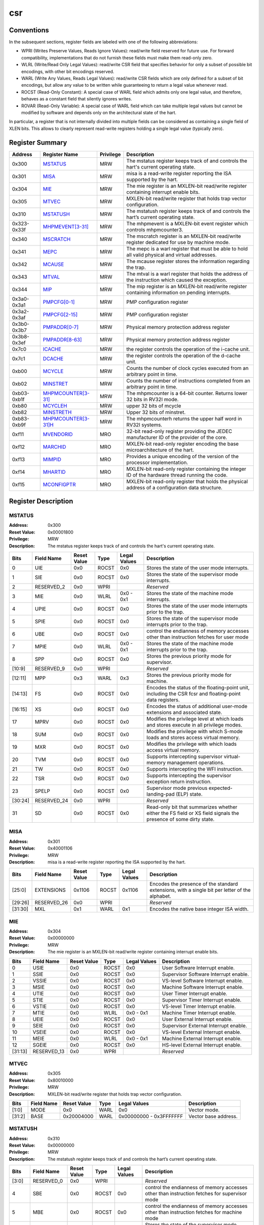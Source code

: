 .. ..::

   Copyright (c) 2024 OpenHW Group
   Copyright (c) 2024 Thales
   SPDX-License-Identifier: Apache-2.0 WITH SHL-2.1
   Author: Abdessamii Oukalrazqou

===
csr
===

Conventions
-----------

In the subsequent sections, register fields are labeled with one of the
following abbreviations:

- WPRI (Writes Preserve Values, Reads Ignore Values): read/write field
  reserved for future use.  For forward compatibility, implementations
  that do not furnish these fields must make them read-only zero.
- WLRL (Write/Read Only Legal Values): read/write CSR field that
  specifies behavior for only a subset of possible bit encodings, with
  other bit encodings reserved.
- WARL (Write Any Values, Reads Legal Values): read/write CSR fields
  which are only defined for a subset of bit encodings, but allow any
  value to be written while guaranteeing to return a legal value
  whenever read.
- ROCST (Read-Only Constant): A special case of WARL field which admits
  only one legal value, and therefore, behaves as a constant field that
  silently ignores writes.
- ROVAR (Read-Only Variable): A special case of WARL field which can
  take   multiple legal values but cannot be modified by software and
  depends only on   the architectural state of the hart.

In particular, a register that is not internally divided into multiple
fields can be considered as containing a single field of XLEN bits. This
allows to clearly represent read-write registers holding a single legal
value (typically zero).

Register Summary
----------------

+-------------+---------------------------------------------+-------------+----------------------------------------------------------------------------------------------------+
| Address     | Register Name                               | Privilege   | Description                                                                                        |
+=============+=============================================+=============+====================================================================================================+
| 0x300       | `MSTATUS <#MSTATUS>`_                       | MRW         | The mstatus register keeps track of and controls the hart's current operating state.               |
+-------------+---------------------------------------------+-------------+----------------------------------------------------------------------------------------------------+
| 0x301       | `MISA <#MISA>`_                             | MRW         | misa is a read-write register reporting the ISA supported by the hart.                             |
+-------------+---------------------------------------------+-------------+----------------------------------------------------------------------------------------------------+
| 0x304       | `MIE <#MIE>`_                               | MRW         | The mie register is an MXLEN-bit read/write register containing interrupt enable bits.             |
+-------------+---------------------------------------------+-------------+----------------------------------------------------------------------------------------------------+
| 0x305       | `MTVEC <#MTVEC>`_                           | MRW         | MXLEN-bit read/write register that holds trap vector configuration.                                |
+-------------+---------------------------------------------+-------------+----------------------------------------------------------------------------------------------------+
| 0x310       | `MSTATUSH <#MSTATUSH>`_                     | MRW         | The mstatush register keeps track of and controls the hart’s current operating state.              |
+-------------+---------------------------------------------+-------------+----------------------------------------------------------------------------------------------------+
| 0x323-0x33f | `MHPMEVENT[3-31] <#MHPMEVENT[3-31]>`_       | MRW         | The mhpmevent is a MXLEN-bit event register which controls mhpmcounter3.                           |
+-------------+---------------------------------------------+-------------+----------------------------------------------------------------------------------------------------+
| 0x340       | `MSCRATCH <#MSCRATCH>`_                     | MRW         | The mscratch register is an MXLEN-bit read/write register dedicated for use by machine mode.       |
+-------------+---------------------------------------------+-------------+----------------------------------------------------------------------------------------------------+
| 0x341       | `MEPC <#MEPC>`_                             | MRW         | The mepc is a warl register that must be able to hold all valid physical and virtual addresses.    |
+-------------+---------------------------------------------+-------------+----------------------------------------------------------------------------------------------------+
| 0x342       | `MCAUSE <#MCAUSE>`_                         | MRW         | The mcause register stores the information regarding the trap.                                     |
+-------------+---------------------------------------------+-------------+----------------------------------------------------------------------------------------------------+
| 0x343       | `MTVAL <#MTVAL>`_                           | MRW         | The mtval is a warl register that holds the address of the instruction which caused the exception. |
+-------------+---------------------------------------------+-------------+----------------------------------------------------------------------------------------------------+
| 0x344       | `MIP <#MIP>`_                               | MRW         | The mip register is an MXLEN-bit read/write register containing information on pending interrupts. |
+-------------+---------------------------------------------+-------------+----------------------------------------------------------------------------------------------------+
| 0x3a0-0x3a1 | `PMPCFG[0-1] <#PMPCFG[0-1]>`_               | MRW         | PMP configuration register                                                                         |
+-------------+---------------------------------------------+-------------+----------------------------------------------------------------------------------------------------+
| 0x3a2-0x3af | `PMPCFG[2-15] <#PMPCFG[2-15]>`_             | MRW         | PMP configuration register                                                                         |
+-------------+---------------------------------------------+-------------+----------------------------------------------------------------------------------------------------+
| 0x3b0-0x3b7 | `PMPADDR[0-7] <#PMPADDR[0-7]>`_             | MRW         | Physical memory protection address register                                                        |
+-------------+---------------------------------------------+-------------+----------------------------------------------------------------------------------------------------+
| 0x3b8-0x3ef | `PMPADDR[8-63] <#PMPADDR[8-63]>`_           | MRW         | Physical memory protection address register                                                        |
+-------------+---------------------------------------------+-------------+----------------------------------------------------------------------------------------------------+
| 0x7c0       | `ICACHE <#ICACHE>`_                         | MRW         | the register controls the operation of the i-cache unit.                                           |
+-------------+---------------------------------------------+-------------+----------------------------------------------------------------------------------------------------+
| 0x7c1       | `DCACHE <#DCACHE>`_                         | MRW         | the register controls the operation of the d-cache unit.                                           |
+-------------+---------------------------------------------+-------------+----------------------------------------------------------------------------------------------------+
| 0xb00       | `MCYCLE <#MCYCLE>`_                         | MRW         | Counts the number of clock cycles executed from an arbitrary point in time.                        |
+-------------+---------------------------------------------+-------------+----------------------------------------------------------------------------------------------------+
| 0xb02       | `MINSTRET <#MINSTRET>`_                     | MRW         | Counts the number of instructions completed from an arbitrary point in time.                       |
+-------------+---------------------------------------------+-------------+----------------------------------------------------------------------------------------------------+
| 0xb03-0xb1f | `MHPMCOUNTER[3-31] <#MHPMCOUNTER[3-31]>`_   | MRW         | The mhpmcounter is a 64-bit counter. Returns lower 32 bits in RV32I mode.                          |
+-------------+---------------------------------------------+-------------+----------------------------------------------------------------------------------------------------+
| 0xb80       | `MCYCLEH <#MCYCLEH>`_                       | MRW         | upper 32 bits of mcycle                                                                            |
+-------------+---------------------------------------------+-------------+----------------------------------------------------------------------------------------------------+
| 0xb82       | `MINSTRETH <#MINSTRETH>`_                   | MRW         | Upper 32 bits of minstret.                                                                         |
+-------------+---------------------------------------------+-------------+----------------------------------------------------------------------------------------------------+
| 0xb83-0xb9f | `MHPMCOUNTER[3-31]H <#MHPMCOUNTER[3-31]H>`_ | MRW         | The mhpmcounterh returns the upper half word in RV32I systems.                                     |
+-------------+---------------------------------------------+-------------+----------------------------------------------------------------------------------------------------+
| 0xf11       | `MVENDORID <#MVENDORID>`_                   | MRO         | 32-bit read-only register providing the JEDEC manufacturer ID of the provider of the core.         |
+-------------+---------------------------------------------+-------------+----------------------------------------------------------------------------------------------------+
| 0xf12       | `MARCHID <#MARCHID>`_                       | MRO         | MXLEN-bit read-only register encoding the base microarchitecture of the hart.                      |
+-------------+---------------------------------------------+-------------+----------------------------------------------------------------------------------------------------+
| 0xf13       | `MIMPID <#MIMPID>`_                         | MRO         | Provides a unique encoding of the version of the processor implementation.                         |
+-------------+---------------------------------------------+-------------+----------------------------------------------------------------------------------------------------+
| 0xf14       | `MHARTID <#MHARTID>`_                       | MRO         | MXLEN-bit read-only register containing the integer ID of the hardware thread running the code.    |
+-------------+---------------------------------------------+-------------+----------------------------------------------------------------------------------------------------+
| 0xf15       | `MCONFIGPTR <#MCONFIGPTR>`_                 | MRO         | MXLEN-bit read-only register that holds the physical address of a configuration data structure.    |
+-------------+---------------------------------------------+-------------+----------------------------------------------------------------------------------------------------+

Register Description
--------------------

.. .. _MSTATUS:::
MSTATUS
~~~~~~~

:Address: 0x300
:Reset Value: 0x00001800
:Privilege: MRW
:Description: The mstatus register keeps track of and controls the
   hart's current operating state.

+---------+--------------+---------------+--------+----------------+-----------------------------------------------------------------------------------------------------------------+
| Bits    | Field Name   | Reset Value   | Type   | Legal Values   | Description                                                                                                     |
+=========+==============+===============+========+================+=================================================================================================================+
| 0       | UIE          | 0x0           | ROCST  | 0x0            | Stores the state of the user mode interrupts.                                                                   |
+---------+--------------+---------------+--------+----------------+-----------------------------------------------------------------------------------------------------------------+
| 1       | SIE          | 0x0           | ROCST  | 0x0            | Stores the state of the supervisor mode interrupts.                                                             |
+---------+--------------+---------------+--------+----------------+-----------------------------------------------------------------------------------------------------------------+
| 2       | RESERVED_2   | 0x0           | WPRI   |                | *Reserved*                                                                                                      |
+---------+--------------+---------------+--------+----------------+-----------------------------------------------------------------------------------------------------------------+
| 3       | MIE          | 0x0           | WLRL   | 0x0 - 0x1      | Stores the state of the machine mode interrupts.                                                                |
+---------+--------------+---------------+--------+----------------+-----------------------------------------------------------------------------------------------------------------+
| 4       | UPIE         | 0x0           | ROCST  | 0x0            | Stores the state of the user mode interrupts prior to the trap.                                                 |
+---------+--------------+---------------+--------+----------------+-----------------------------------------------------------------------------------------------------------------+
| 5       | SPIE         | 0x0           | ROCST  | 0x0            | Stores the state of the supervisor mode interrupts prior to the trap.                                           |
+---------+--------------+---------------+--------+----------------+-----------------------------------------------------------------------------------------------------------------+
| 6       | UBE          | 0x0           | ROCST  | 0x0            | control the endianness of memory accesses other than instruction fetches for user mode                          |
+---------+--------------+---------------+--------+----------------+-----------------------------------------------------------------------------------------------------------------+
| 7       | MPIE         | 0x0           | WLRL   | 0x0 - 0x1      | Stores the state of the machine mode interrupts prior to the trap.                                              |
+---------+--------------+---------------+--------+----------------+-----------------------------------------------------------------------------------------------------------------+
| 8       | SPP          | 0x0           | ROCST  | 0x0            | Stores the previous priority mode for supervisor.                                                               |
+---------+--------------+---------------+--------+----------------+-----------------------------------------------------------------------------------------------------------------+
| [10:9]  | RESERVED_9   | 0x0           | WPRI   |                | *Reserved*                                                                                                      |
+---------+--------------+---------------+--------+----------------+-----------------------------------------------------------------------------------------------------------------+
| [12:11] | MPP          | 0x3           | WARL   | 0x3            | Stores the previous priority mode for machine.                                                                  |
+---------+--------------+---------------+--------+----------------+-----------------------------------------------------------------------------------------------------------------+
| [14:13] | FS           | 0x0           | ROCST  | 0x0            | Encodes the status of the floating-point unit, including the CSR fcsr and floating-point data registers.        |
+---------+--------------+---------------+--------+----------------+-----------------------------------------------------------------------------------------------------------------+
| [16:15] | XS           | 0x0           | ROCST  | 0x0            | Encodes the status of additional user-mode extensions and associated state.                                     |
+---------+--------------+---------------+--------+----------------+-----------------------------------------------------------------------------------------------------------------+
| 17      | MPRV         | 0x0           | ROCST  | 0x0            | Modifies the privilege level at which loads and stores execute in all privilege modes.                          |
+---------+--------------+---------------+--------+----------------+-----------------------------------------------------------------------------------------------------------------+
| 18      | SUM          | 0x0           | ROCST  | 0x0            | Modifies the privilege with which S-mode loads and stores access virtual memory.                                |
+---------+--------------+---------------+--------+----------------+-----------------------------------------------------------------------------------------------------------------+
| 19      | MXR          | 0x0           | ROCST  | 0x0            | Modifies the privilege with which loads access virtual memory.                                                  |
+---------+--------------+---------------+--------+----------------+-----------------------------------------------------------------------------------------------------------------+
| 20      | TVM          | 0x0           | ROCST  | 0x0            | Supports intercepting supervisor virtual-memory management operations.                                          |
+---------+--------------+---------------+--------+----------------+-----------------------------------------------------------------------------------------------------------------+
| 21      | TW           | 0x0           | ROCST  | 0x0            | Supports intercepting the WFI instruction.                                                                      |
+---------+--------------+---------------+--------+----------------+-----------------------------------------------------------------------------------------------------------------+
| 22      | TSR          | 0x0           | ROCST  | 0x0            | Supports intercepting the supervisor exception return instruction.                                              |
+---------+--------------+---------------+--------+----------------+-----------------------------------------------------------------------------------------------------------------+
| 23      | SPELP        | 0x0           | ROCST  | 0x0            | Supervisor mode previous expected-landing-pad (ELP) state.                                                      |
+---------+--------------+---------------+--------+----------------+-----------------------------------------------------------------------------------------------------------------+
| [30:24] | RESERVED_24  | 0x0           | WPRI   |                | *Reserved*                                                                                                      |
+---------+--------------+---------------+--------+----------------+-----------------------------------------------------------------------------------------------------------------+
| 31      | SD           | 0x0           | ROCST  | 0x0            | Read-only bit that summarizes whether either the FS field or XS field signals the presence of some dirty state. |
+---------+--------------+---------------+--------+----------------+-----------------------------------------------------------------------------------------------------------------+


.. .. _MISA:::
MISA
~~~~

:Address: 0x301
:Reset Value: 0x40001106
:Privilege: MRW
:Description: misa is a read-write register reporting the ISA supported
   by the hart.

+---------+--------------+---------------+--------+----------------+------------------------------------------------------------------------------------------------+
| Bits    | Field Name   | Reset Value   | Type   | Legal Values   | Description                                                                                    |
+=========+==============+===============+========+================+================================================================================================+
| [25:0]  | EXTENSIONS   | 0x1106        | ROCST  | 0x1106         | Encodes the presence of the standard extensions, with a single bit per letter of the alphabet. |
+---------+--------------+---------------+--------+----------------+------------------------------------------------------------------------------------------------+
| [29:26] | RESERVED_26  | 0x0           | WPRI   |                | *Reserved*                                                                                     |
+---------+--------------+---------------+--------+----------------+------------------------------------------------------------------------------------------------+
| [31:30] | MXL          | 0x1           | WARL   | 0x1            | Encodes the native base integer ISA width.                                                     |
+---------+--------------+---------------+--------+----------------+------------------------------------------------------------------------------------------------+


.. .. _MIE:::
MIE
~~~

:Address: 0x304
:Reset Value: 0x00000000
:Privilege: MRW
:Description: The mie register is an MXLEN-bit read/write register
   containing interrupt enable bits.

+---------+--------------+---------------+--------+----------------+---------------------------------------+
| Bits    | Field Name   | Reset Value   | Type   | Legal Values   | Description                           |
+=========+==============+===============+========+================+=======================================+
| 0       | USIE         | 0x0           | ROCST  | 0x0            | User Software Interrupt enable.       |
+---------+--------------+---------------+--------+----------------+---------------------------------------+
| 1       | SSIE         | 0x0           | ROCST  | 0x0            | Supervisor Software Interrupt enable. |
+---------+--------------+---------------+--------+----------------+---------------------------------------+
| 2       | VSSIE        | 0x0           | ROCST  | 0x0            | VS-level Software Interrupt enable.   |
+---------+--------------+---------------+--------+----------------+---------------------------------------+
| 3       | MSIE         | 0x0           | ROCST  | 0x0            | Machine Software Interrupt enable.    |
+---------+--------------+---------------+--------+----------------+---------------------------------------+
| 4       | UTIE         | 0x0           | ROCST  | 0x0            | User Timer Interrupt enable.          |
+---------+--------------+---------------+--------+----------------+---------------------------------------+
| 5       | STIE         | 0x0           | ROCST  | 0x0            | Supervisor Timer Interrupt enable.    |
+---------+--------------+---------------+--------+----------------+---------------------------------------+
| 6       | VSTIE        | 0x0           | ROCST  | 0x0            | VS-level Timer Interrupt enable.      |
+---------+--------------+---------------+--------+----------------+---------------------------------------+
| 7       | MTIE         | 0x0           | WLRL   | 0x0 - 0x1      | Machine Timer Interrupt enable.       |
+---------+--------------+---------------+--------+----------------+---------------------------------------+
| 8       | UEIE         | 0x0           | ROCST  | 0x0            | User External Interrupt enable.       |
+---------+--------------+---------------+--------+----------------+---------------------------------------+
| 9       | SEIE         | 0x0           | ROCST  | 0x0            | Supervisor External Interrupt enable. |
+---------+--------------+---------------+--------+----------------+---------------------------------------+
| 10      | VSEIE        | 0x0           | ROCST  | 0x0            | VS-level External Interrupt enable.   |
+---------+--------------+---------------+--------+----------------+---------------------------------------+
| 11      | MEIE         | 0x0           | WLRL   | 0x0 - 0x1      | Machine External Interrupt enable.    |
+---------+--------------+---------------+--------+----------------+---------------------------------------+
| 12      | SGEIE        | 0x0           | ROCST  | 0x0            | HS-level External Interrupt enable.   |
+---------+--------------+---------------+--------+----------------+---------------------------------------+
| [31:13] | RESERVED_13  | 0x0           | WPRI   |                | *Reserved*                            |
+---------+--------------+---------------+--------+----------------+---------------------------------------+


.. .. _MTVEC:::
MTVEC
~~~~~

:Address: 0x305
:Reset Value: 0x80010000
:Privilege: MRW
:Description: MXLEN-bit read/write register that holds trap vector
   configuration.

+--------+--------------+---------------+--------+-------------------------+----------------------+
| Bits   | Field Name   | Reset Value   | Type   | Legal Values            | Description          |
+========+==============+===============+========+=========================+======================+
| [1:0]  | MODE         | 0x0           | WARL   | 0x0                     | Vector mode.         |
+--------+--------------+---------------+--------+-------------------------+----------------------+
| [31:2] | BASE         | 0x20004000    | WARL   | 0x00000000 - 0x3FFFFFFF | Vector base address. |
+--------+--------------+---------------+--------+-------------------------+----------------------+


.. .. _MSTATUSH:::
MSTATUSH
~~~~~~~~

:Address: 0x310
:Reset Value: 0x00000000
:Privilege: MRW
:Description: The mstatush register keeps track of and controls the
   hart’s current operating state.

+---------+--------------+---------------+--------+----------------+----------------------------------------------------------------------------------------------+
| Bits    | Field Name   | Reset Value   | Type   | Legal Values   | Description                                                                                  |
+=========+==============+===============+========+================+==============================================================================================+
| [3:0]   | RESERVED_0   | 0x0           | WPRI   |                | *Reserved*                                                                                   |
+---------+--------------+---------------+--------+----------------+----------------------------------------------------------------------------------------------+
| 4       | SBE          | 0x0           | ROCST  | 0x0            | control the endianness of memory accesses other than instruction fetches for supervisor mode |
+---------+--------------+---------------+--------+----------------+----------------------------------------------------------------------------------------------+
| 5       | MBE          | 0x0           | ROCST  | 0x0            | control the endianness of memory accesses other than instruction fetches for machine mode    |
+---------+--------------+---------------+--------+----------------+----------------------------------------------------------------------------------------------+
| 6       | GVA          | 0x0           | ROCST  | 0x0            | Stores the state of the supervisor mode interrupts.                                          |
+---------+--------------+---------------+--------+----------------+----------------------------------------------------------------------------------------------+
| 7       | MPV          | 0x0           | ROCST  | 0x0            | Stores the state of the user mode interrupts.                                                |
+---------+--------------+---------------+--------+----------------+----------------------------------------------------------------------------------------------+
| 8       | RESERVED_8   | 0x0           | WPRI   |                | *Reserved*                                                                                   |
+---------+--------------+---------------+--------+----------------+----------------------------------------------------------------------------------------------+
| 9       | MPELP        | 0x0           | ROCST  | 0x0            | Machine mode previous expected-landing-pad (ELP) state.                                      |
+---------+--------------+---------------+--------+----------------+----------------------------------------------------------------------------------------------+
| [31:10] | RESERVED_10  | 0x0           | WPRI   |                | *Reserved*                                                                                   |
+---------+--------------+---------------+--------+----------------+----------------------------------------------------------------------------------------------+


.. .. _MHPMEVENT[3-31]:::
MHPMEVENT[3-31]
~~~~~~~~~~~~~~~

:Address: 0x323-0x33f
:Reset Value: 0x00000000
:Privilege: MRW
:Description: The mhpmevent is a MXLEN-bit event register which controls
   mhpmcounter3.

+--------+--------------+---------------+--------+----------------+--------------------------------------------------------------------------+
| Bits   | Field Name   | Reset Value   | Type   | Legal Values   | Description                                                              |
+========+==============+===============+========+================+==========================================================================+
| [31:0] | MHPMEVENT[I] | 0x00000000    | ROCST  | 0x0            | The mhpmevent is a MXLEN-bit event register which controls mhpmcounter3. |
+--------+--------------+---------------+--------+----------------+--------------------------------------------------------------------------+


.. .. _MSCRATCH:::
MSCRATCH
~~~~~~~~

:Address: 0x340
:Reset Value: 0x00000000
:Privilege: MRW
:Description: The mscratch register is an MXLEN-bit read/write register
   dedicated for use by machine mode.

+--------+--------------+---------------+--------+-------------------------+----------------------------------------------------------------------------------------------+
| Bits   | Field Name   | Reset Value   | Type   | Legal Values            | Description                                                                                  |
+========+==============+===============+========+=========================+==============================================================================================+
| [31:0] | MSCRATCH     | 0x00000000    | WARL   | 0x00000000 - 0xFFFFFFFF | The mscratch register is an MXLEN-bit read/write register dedicated for use by machine mode. |
+--------+--------------+---------------+--------+-------------------------+----------------------------------------------------------------------------------------------+


.. .. _MEPC:::
MEPC
~~~~

:Address: 0x341
:Reset Value: 0x00000000
:Privilege: MRW
:Description: The mepc is a warl register that must be able to hold all
   valid physical and virtual addresses.

+--------+--------------+---------------+--------+-------------------------+-------------------------------------------------------------------------------------------------+
| Bits   | Field Name   | Reset Value   | Type   | Legal Values            | Description                                                                                     |
+========+==============+===============+========+=========================+=================================================================================================+
| [31:0] | MEPC         | 0x00000000    | WARL   | 0x00000000 - 0xFFFFFFFF | The mepc is a warl register that must be able to hold all valid physical and virtual addresses. |
+--------+--------------+---------------+--------+-------------------------+-------------------------------------------------------------------------------------------------+


.. .. _MCAUSE:::
MCAUSE
~~~~~~

:Address: 0x342
:Reset Value: 0x00000000
:Privilege: MRW
:Description: The mcause register stores the information regarding the
   trap.

+--------+----------------+---------------+--------+----------------+-----------------------------------------------------+
| Bits   | Field Name     | Reset Value   | Type   | Legal Values   | Description                                         |
+========+================+===============+========+================+=====================================================+
| [30:0] | EXCEPTION_CODE | 0x0           | WLRL   | 0x0 - 0x8, 0xb | Encodes the exception code.                         |
+--------+----------------+---------------+--------+----------------+-----------------------------------------------------+
| 31     | INTERRUPT      | 0x0           | WLRL   | 0x0 - 0x1      | Indicates whether the trap was due to an interrupt. |
+--------+----------------+---------------+--------+----------------+-----------------------------------------------------+


.. .. _MTVAL:::
MTVAL
~~~~~

:Address: 0x343
:Reset Value: 0x00000000
:Privilege: MRW
:Description: The mtval is a warl register that holds the address of the
   instruction which caused the exception.

+--------+--------------+---------------+--------+----------------+----------------------------------------------------------------------------------------------------+
| Bits   | Field Name   | Reset Value   | Type   | Legal Values   | Description                                                                                        |
+========+==============+===============+========+================+====================================================================================================+
| [31:0] | MTVAL        | 0x00000000    | ROCST  | 0x0            | The mtval is a warl register that holds the address of the instruction which caused the exception. |
+--------+--------------+---------------+--------+----------------+----------------------------------------------------------------------------------------------------+


.. .. _MIP:::
MIP
~~~

:Address: 0x344
:Reset Value: 0x00000000
:Privilege: MRW
:Description: The mip register is an MXLEN-bit read/write register
   containing information on pending interrupts.

+---------+--------------+---------------+--------+----------------+----------------------------------------+
| Bits    | Field Name   | Reset Value   | Type   | Legal Values   | Description                            |
+=========+==============+===============+========+================+========================================+
| 0       | USIP         | 0x0           | ROCST  | 0x0            | User Software Interrupt Pending.       |
+---------+--------------+---------------+--------+----------------+----------------------------------------+
| 1       | SSIP         | 0x0           | ROCST  | 0x0            | Supervisor Software Interrupt Pending. |
+---------+--------------+---------------+--------+----------------+----------------------------------------+
| 2       | VSSIP        | 0x0           | ROCST  | 0x0            | VS-level Software Interrupt Pending.   |
+---------+--------------+---------------+--------+----------------+----------------------------------------+
| 3       | MSIP         | 0x0           | ROCST  | 0x0            | Machine Software Interrupt Pending.    |
+---------+--------------+---------------+--------+----------------+----------------------------------------+
| 4       | UTIP         | 0x0           | ROCST  | 0x0            | User Timer Interrupt Pending.          |
+---------+--------------+---------------+--------+----------------+----------------------------------------+
| 5       | STIP         | 0x0           | ROCST  | 0x0            | Supervisor Timer Interrupt Pending.    |
+---------+--------------+---------------+--------+----------------+----------------------------------------+
| 6       | VSTIP        | 0x0           | ROCST  | 0x0            | VS-level Timer Interrupt Pending.      |
+---------+--------------+---------------+--------+----------------+----------------------------------------+
| 7       | MTIP         | 0x0           | ROVAR  | 0x0 - 0x1      | Machine Timer Interrupt Pending.       |
+---------+--------------+---------------+--------+----------------+----------------------------------------+
| 8       | UEIP         | 0x0           | ROCST  | 0x0            | User External Interrupt Pending.       |
+---------+--------------+---------------+--------+----------------+----------------------------------------+
| 9       | SEIP         | 0x0           | ROCST  | 0x0            | Supervisor External Interrupt Pending. |
+---------+--------------+---------------+--------+----------------+----------------------------------------+
| 10      | VSEIP        | 0x0           | ROCST  | 0x0            | VS-level External Interrupt Pending.   |
+---------+--------------+---------------+--------+----------------+----------------------------------------+
| 11      | MEIP         | 0x0           | ROVAR  | 0x0 - 0x1      | Machine External Interrupt Pending.    |
+---------+--------------+---------------+--------+----------------+----------------------------------------+
| 12      | SGEIP        | 0x0           | ROCST  | 0x0            | HS-level External Interrupt Pending.   |
+---------+--------------+---------------+--------+----------------+----------------------------------------+
| [31:13] | RESERVED_13  | 0x0           | WPRI   |                | *Reserved*                             |
+---------+--------------+---------------+--------+----------------+----------------------------------------+


.. .. _PMPCFG[0-1]:::
PMPCFG[0-1]
~~~~~~~~~~~

:Address: 0x3a0-0x3a1
:Reset Value: 0x00000000
:Privilege: MRW
:Description: PMP configuration register

+---------+----------------+---------------+--------+----------------------+------------------------+
| Bits    | Field Name     | Reset Value   | Type   | Legal Values         | Description            |
+=========+================+===============+========+======================+========================+
| [7:0]   | PMP[I*4 +0]CFG | 0x0           | WARL   | masked: & 0x8f \| 0x0 | pmp configuration bits |
+---------+----------------+---------------+--------+----------------------+------------------------+
| [15:8]  | PMP[I*4 +1]CFG | 0x0           | WARL   | masked: & 0x8f \| 0x0 | pmp configuration bits |
+---------+----------------+---------------+--------+----------------------+------------------------+
| [23:16] | PMP[I*4 +2]CFG | 0x0           | WARL   | masked: & 0x8f \| 0x0 | pmp configuration bits |
+---------+----------------+---------------+--------+----------------------+------------------------+
| [31:24] | PMP[I*4 +3]CFG | 0x0           | WARL   | masked: & 0x8f \| 0x0 | pmp configuration bits |
+---------+----------------+---------------+--------+----------------------+------------------------+


.. .. _PMPCFG[2-15]:::
PMPCFG[2-15]
~~~~~~~~~~~~

:Address: 0x3a2-0x3af
:Reset Value: 0x00000000
:Privilege: MRW
:Description: PMP configuration register

+---------+----------------+---------------+--------+----------------+------------------------+
| Bits    | Field Name     | Reset Value   | Type   | Legal Values   | Description            |
+=========+================+===============+========+================+========================+
| [7:0]   | PMP[I*4 +0]CFG | 0x0           | ROCST  | 0x0            | pmp configuration bits |
+---------+----------------+---------------+--------+----------------+------------------------+
| [15:8]  | PMP[I*4 +1]CFG | 0x0           | ROCST  | 0x0            | pmp configuration bits |
+---------+----------------+---------------+--------+----------------+------------------------+
| [23:16] | PMP[I*4 +2]CFG | 0x0           | ROCST  | 0x0            | pmp configuration bits |
+---------+----------------+---------------+--------+----------------+------------------------+
| [31:24] | PMP[I*4 +3]CFG | 0x0           | ROCST  | 0x0            | pmp configuration bits |
+---------+----------------+---------------+--------+----------------+------------------------+


.. .. _PMPADDR[0-7]:::
PMPADDR[0-7]
~~~~~~~~~~~~

:Address: 0x3b0-0x3b7
:Reset Value: 0x00000000
:Privilege: MRW
:Description: Physical memory protection address register

+--------+--------------+---------------+--------+-------------------------+---------------------------------------------+
| Bits   | Field Name   | Reset Value   | Type   | Legal Values            | Description                                 |
+========+==============+===============+========+=========================+=============================================+
| [31:0] | PMPADDR[I]   | 0x00000000    | WARL   | masked: & 0xFFFFFFFE \| 0x00000000 | Physical memory protection address register |
+--------+--------------+---------------+--------+-------------------------+---------------------------------------------+


.. .. _PMPADDR[8-63]:::
PMPADDR[8-63]
~~~~~~~~~~~~~

:Address: 0x3b8-0x3ef
:Reset Value: 0x00000000
:Privilege: MRW
:Description: Physical memory protection address register

+--------+--------------+---------------+--------+----------------+---------------------------------------------+
| Bits   | Field Name   | Reset Value   | Type   | Legal Values   | Description                                 |
+========+==============+===============+========+================+=============================================+
| [31:0] | PMPADDR[I]   | 0x00000000    | ROCST  | 0x0            | Physical memory protection address register |
+--------+--------------+---------------+--------+----------------+---------------------------------------------+


.. .. _ICACHE:::
ICACHE
~~~~~~

:Address: 0x7c0
:Reset Value: 0x00000001
:Privilege: MRW
:Description: the register controls the operation of the i-cache unit.

+--------+--------------+---------------+--------+----------------+-------------------------------------------+
| Bits   | Field Name   | Reset Value   | Type   | Legal Values   | Description                               |
+========+==============+===============+========+================+===========================================+
| 0      | ICACHE       | 0x1           | RW     | 0x1            | bit for cache-enable of instruction cache |
+--------+--------------+---------------+--------+----------------+-------------------------------------------+
| [31:1] | RESERVED_1   | 0x0           | WPRI   |                | *Reserved*                                |
+--------+--------------+---------------+--------+----------------+-------------------------------------------+


.. .. _DCACHE:::
DCACHE
~~~~~~

:Address: 0x7c1
:Reset Value: 0x00000001
:Privilege: MRW
:Description: the register controls the operation of the d-cache unit.

+--------+--------------+---------------+--------+----------------+------------------------------------+
| Bits   | Field Name   | Reset Value   | Type   | Legal Values   | Description                        |
+========+==============+===============+========+================+====================================+
| 0      | DCACHE       | 0x1           | RW     | 0x1            | bit for cache-enable of data cache |
+--------+--------------+---------------+--------+----------------+------------------------------------+
| [31:1] | RESERVED_1   | 0x0           | WPRI   |                | *Reserved*                         |
+--------+--------------+---------------+--------+----------------+------------------------------------+


.. .. _MCYCLE:::
MCYCLE
~~~~~~

:Address: 0xb00
:Reset Value: 0x00000000
:Privilege: MRW
:Description: Counts the number of clock cycles executed from an
   arbitrary point in time.

+--------+--------------+---------------+--------+-------------------------+-----------------------------------------------------------------------------+
| Bits   | Field Name   | Reset Value   | Type   | Legal Values            | Description                                                                 |
+========+==============+===============+========+=========================+=============================================================================+
| [31:0] | MCYCLE       | 0x00000000    | WARL   | 0x00000000 - 0xFFFFFFFF | Counts the number of clock cycles executed from an arbitrary point in time. |
+--------+--------------+---------------+--------+-------------------------+-----------------------------------------------------------------------------+


.. .. _MINSTRET:::
MINSTRET
~~~~~~~~

:Address: 0xb02
:Reset Value: 0x00000000
:Privilege: MRW
:Description: Counts the number of instructions completed from an
   arbitrary point in time.

+--------+--------------+---------------+--------+-------------------------+------------------------------------------------------------------------------+
| Bits   | Field Name   | Reset Value   | Type   | Legal Values            | Description                                                                  |
+========+==============+===============+========+=========================+==============================================================================+
| [31:0] | MINSTRET     | 0x00000000    | WARL   | 0x00000000 - 0xFFFFFFFF | Counts the number of instructions completed from an arbitrary point in time. |
+--------+--------------+---------------+--------+-------------------------+------------------------------------------------------------------------------+


.. .. _MHPMCOUNTER[3-31]:::
MHPMCOUNTER[3-31]
~~~~~~~~~~~~~~~~~

:Address: 0xb03-0xb1f
:Reset Value: 0x00000000
:Privilege: MRW
:Description: The mhpmcounter is a 64-bit counter. Returns lower 32 bits
   in RV32I mode.

+--------+----------------+---------------+--------+----------------+---------------------------------------------------------------------------+
| Bits   | Field Name     | Reset Value   | Type   | Legal Values   | Description                                                               |
+========+================+===============+========+================+===========================================================================+
| [31:0] | MHPMCOUNTER[I] | 0x00000000    | ROCST  | 0x0            | The mhpmcounter is a 64-bit counter. Returns lower 32 bits in RV32I mode. |
+--------+----------------+---------------+--------+----------------+---------------------------------------------------------------------------+


.. .. _MCYCLEH:::
MCYCLEH
~~~~~~~

:Address: 0xb80
:Reset Value: 0x00000000
:Privilege: MRW
:Description: upper 32 bits of mcycle

+--------+--------------+---------------+--------+-------------------------+-------------------------+
| Bits   | Field Name   | Reset Value   | Type   | Legal Values            | Description             |
+========+==============+===============+========+=========================+=========================+
| [31:0] | MCYCLEH      | 0x00000000    | WARL   | 0x00000000 - 0xFFFFFFFF | upper 32 bits of mcycle |
+--------+--------------+---------------+--------+-------------------------+-------------------------+


.. .. _MINSTRETH:::
MINSTRETH
~~~~~~~~~

:Address: 0xb82
:Reset Value: 0x00000000
:Privilege: MRW
:Description: Upper 32 bits of minstret.

+--------+--------------+---------------+--------+-------------------------+----------------------------+
| Bits   | Field Name   | Reset Value   | Type   | Legal Values            | Description                |
+========+==============+===============+========+=========================+============================+
| [31:0] | MINSTRETH    | 0x00000000    | WARL   | 0x00000000 - 0xFFFFFFFF | Upper 32 bits of minstret. |
+--------+--------------+---------------+--------+-------------------------+----------------------------+


.. .. _MHPMCOUNTER[3-31]H:::
MHPMCOUNTER[3-31]H
~~~~~~~~~~~~~~~~~~

:Address: 0xb83-0xb9f
:Reset Value: 0x00000000
:Privilege: MRW
:Description: The mhpmcounterh returns the upper half word in RV32I
   systems.

+--------+-----------------+---------------+--------+----------------+----------------------------------------------------------------+
| Bits   | Field Name      | Reset Value   | Type   | Legal Values   | Description                                                    |
+========+=================+===============+========+================+================================================================+
| [31:0] | MHPMCOUNTER[I]H | 0x00000000    | ROCST  | 0x0            | The mhpmcounterh returns the upper half word in RV32I systems. |
+--------+-----------------+---------------+--------+----------------+----------------------------------------------------------------+


.. .. _MVENDORID:::
MVENDORID
~~~~~~~~~

:Address: 0xf11
:Reset Value: 0x00000602
:Privilege: MRO
:Description: 32-bit read-only register providing the JEDEC manufacturer
   ID of the provider of the core.

+--------+--------------+---------------+--------+----------------+--------------------------------------------------------------------------------------------+
| Bits   | Field Name   | Reset Value   | Type   | Legal Values   | Description                                                                                |
+========+==============+===============+========+================+============================================================================================+
| [31:0] | MVENDORID    | 0x00000602    | ROCST  | 0x602          | 32-bit read-only register providing the JEDEC manufacturer ID of the provider of the core. |
+--------+--------------+---------------+--------+----------------+--------------------------------------------------------------------------------------------+


.. .. _MARCHID:::
MARCHID
~~~~~~~

:Address: 0xf12
:Reset Value: 0x00000003
:Privilege: MRO
:Description: MXLEN-bit read-only register encoding the base
   microarchitecture of the hart.

+--------+--------------+---------------+--------+----------------+-------------------------------------------------------------------------------+
| Bits   | Field Name   | Reset Value   | Type   | Legal Values   | Description                                                                   |
+========+==============+===============+========+================+===============================================================================+
| [31:0] | MARCHID      | 0x00000003    | ROCST  | 0x3            | MXLEN-bit read-only register encoding the base microarchitecture of the hart. |
+--------+--------------+---------------+--------+----------------+-------------------------------------------------------------------------------+


.. .. _MIMPID:::
MIMPID
~~~~~~

:Address: 0xf13
:Reset Value: 0x00000000
:Privilege: MRO
:Description: Provides a unique encoding of the version of the processor
   implementation.

+--------+--------------+---------------+--------+----------------+----------------------------------------------------------------------------+
| Bits   | Field Name   | Reset Value   | Type   | Legal Values   | Description                                                                |
+========+==============+===============+========+================+============================================================================+
| [31:0] | MIMPID       | 0x00000000    | ROCST  | 0x0            | Provides a unique encoding of the version of the processor implementation. |
+--------+--------------+---------------+--------+----------------+----------------------------------------------------------------------------+


.. .. _MHARTID:::
MHARTID
~~~~~~~

:Address: 0xf14
:Reset Value: 0x00000000
:Privilege: MRO
:Description: MXLEN-bit read-only register containing the integer ID of
   the hardware thread running the code.

+--------+--------------+---------------+--------+----------------+-------------------------------------------------------------------------------------------------+
| Bits   | Field Name   | Reset Value   | Type   | Legal Values   | Description                                                                                     |
+========+==============+===============+========+================+=================================================================================================+
| [31:0] | MHARTID      | 0x00000000    | ROCST  | 0x0            | MXLEN-bit read-only register containing the integer ID of the hardware thread running the code. |
+--------+--------------+---------------+--------+----------------+-------------------------------------------------------------------------------------------------+


.. .. _MCONFIGPTR:::
MCONFIGPTR
~~~~~~~~~~

:Address: 0xf15
:Reset Value: 0x00000000
:Privilege: MRO
:Description: MXLEN-bit read-only register that holds the physical
   address of a configuration data structure.

+--------+--------------+---------------+--------+----------------+-------------------------------------------------------------------------------------------------+
| Bits   | Field Name   | Reset Value   | Type   | Legal Values   | Description                                                                                     |
+========+==============+===============+========+================+=================================================================================================+
| [31:0] | MCONFIGPTR   | 0x00000000    | ROCST  | 0x0            | MXLEN-bit read-only register that holds the physical address of a configuration data structure. |
+--------+--------------+---------------+--------+----------------+-------------------------------------------------------------------------------------------------+


